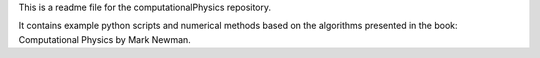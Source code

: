 This is a readme file for the computationalPhysics repository.

It contains example python scripts and numerical methods based on the algorithms presented in the book:
Computational Physics by Mark Newman.
